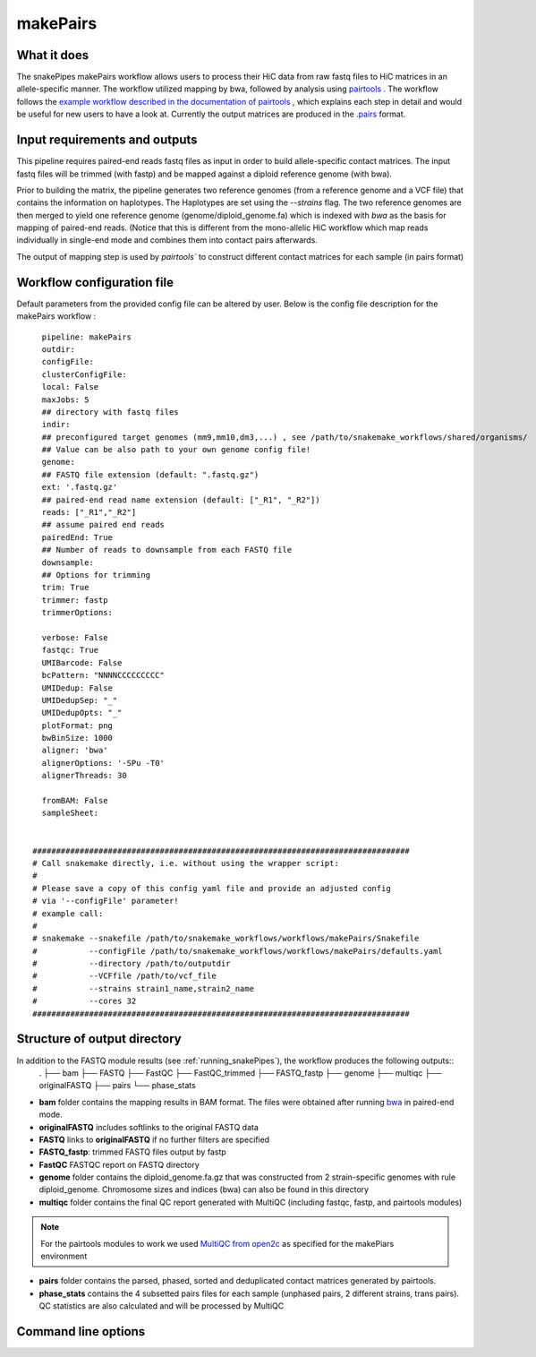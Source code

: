 .. _makePairs:

makePairs
=========

What it does
------------

The snakePipes makePairs workflow allows users to process their HiC data from raw fastq files to HiC matrices in
an allele-specific manner. The workflow utilized mapping by bwa, followed by analysis
using `pairtools <https://www.ncbi.nlm.nih.gov/pmc/articles/PMC9949071/>`__ . The workflow follows the `example workflow described in the documentation of pairtools <https://pairtools.readthedocs.io/en/latest/examples/pairtools_phase_walkthrough.html>`__ , 
which explains each step in detail and would be useful for new users to have a look at. 
Currently the output matrices are produced in the `.pairs <https://pairtools.readthedocs.io/en/latest/formats.html>`__ format.

.. image:: ../images/makePairs_pipeline.png

Input requirements and outputs
------------------------------

This pipeline requires paired-end reads fastq files as input in order to build allele-specific contact matrices.
The input fastq files will be trimmed (with fastp) and be mapped against a diploid reference genome (with bwa).

Prior to building the matrix, the pipeline generates two reference genomes (from a reference genome and a VCF file) that contains the information
on haplotypes. The Haplotypes are set using the `--strains` flag. The two reference genomes are then merged to yield one reference genome
(genome/diploid_genome.fa) which is indexed with `bwa` as the basis for mapping of paired-end reads. (Notice that this is different from the mono-allelic HiC workflow 
which map reads individually in single-end mode and combines them into contact pairs afterwards.

The output of mapping step is used by `pairtools`` to construct different contact matrices for each sample (in pairs format)

Workflow configuration file
---------------------------

Default parameters from the provided config file can be altered by user. Below is
the config file description for the makePairs workflow :

.. parsed-literal::

        pipeline: makePairs
        outdir:
        configFile:
        clusterConfigFile:
        local: False
        maxJobs: 5
        ## directory with fastq files
        indir:
        ## preconfigured target genomes (mm9,mm10,dm3,...) , see /path/to/snakemake_workflows/shared/organisms/
        ## Value can be also path to your own genome config file!
        genome:
        ## FASTQ file extension (default: ".fastq.gz")
        ext: '.fastq.gz'
        ## paired-end read name extension (default: ["_R1", "_R2"])
        reads: ["_R1","_R2"]
        ## assume paired end reads
        pairedEnd: True
        ## Number of reads to downsample from each FASTQ file
        downsample:
        ## Options for trimming
        trim: True
        trimmer: fastp
        trimmerOptions:

        verbose: False
        fastqc: True
        UMIBarcode: False
        bcPattern: "NNNNCCCCCCCCC"
        UMIDedup: False
        UMIDedupSep: "_"
        UMIDedupOpts: "_"
        plotFormat: png
        bwBinSize: 1000
        aligner: 'bwa'
        alignerOptions: '-SPu -T0'
        alignerThreads: 30

        fromBAM: False
        sampleSheet:

 
      ################################################################################
      # Call snakemake directly, i.e. without using the wrapper script:
      #
      # Please save a copy of this config yaml file and provide an adjusted config
      # via '--configFile' parameter!
      # example call:
      #
      # snakemake --snakefile /path/to/snakemake_workflows/workflows/makePairs/Snakefile
      #           --configFile /path/to/snakemake_workflows/workflows/makePairs/defaults.yaml
      #           --directory /path/to/outputdir
      #           --VCFfile /path/to/vcf_file
      #           --strains strain1_name,strain2_name
      #           --cores 32
      ################################################################################


Structure of output directory
-----------------------------

In addition to the FASTQ module results (see :ref:`running_snakePipes`), the workflow produces the following outputs::
    .
    ├── bam
    ├── FASTQ
    ├── FastQC
    ├── FastQC_trimmed
    ├── FASTQ_fastp
    ├── genome
    ├── multiqc
    ├── originalFASTQ
    ├── pairs
    └── phase_stats
 

* **bam** folder contains the mapping results in BAM format. The files were obtained after running `bwa <https://github.com/lh3/bwa>`__ in paired-end mode.

* **originalFASTQ** includes softlinks to the original FASTQ data

* **FASTQ** links to **originalFASTQ** if no further filters are specified

* **FASTQ_fastp**: trimmed FASTQ files output by fastp

* **FastQC** FASTQC report on FASTQ directory 

* **genome** folder contains the diploid_genome.fa.gz that was constructed from 2 strain-specific genomes with rule diploid_genome.  Chromosome sizes and indices (bwa) can also be found in this directory

* **multiqc** folder contains  the final QC report generated with MultiQC (including fastqc, fastp, and pairtools modules)

.. note:: For the pairtools modules to work we used `MultiQC from open2c <https://github.com/open2c/MultiQC.git>`__ as specified for the makePiars environment

* **pairs** folder contains the parsed, phased, sorted and deduplicated contact matrices generated by pairtools. 

* **phase_stats** contains the 4 subsetted pairs files for each sample (unphased pairs, 2 different strains, trans pairs). QC statistics are also calculated and will be processed by MultiQC


Command line options
--------------------

.. argparse::
    :func: parse_args
    :filename: ../snakePipes/workflows/makePairs/makePairs.py
    :prog: makePairs
    :nodefault:
